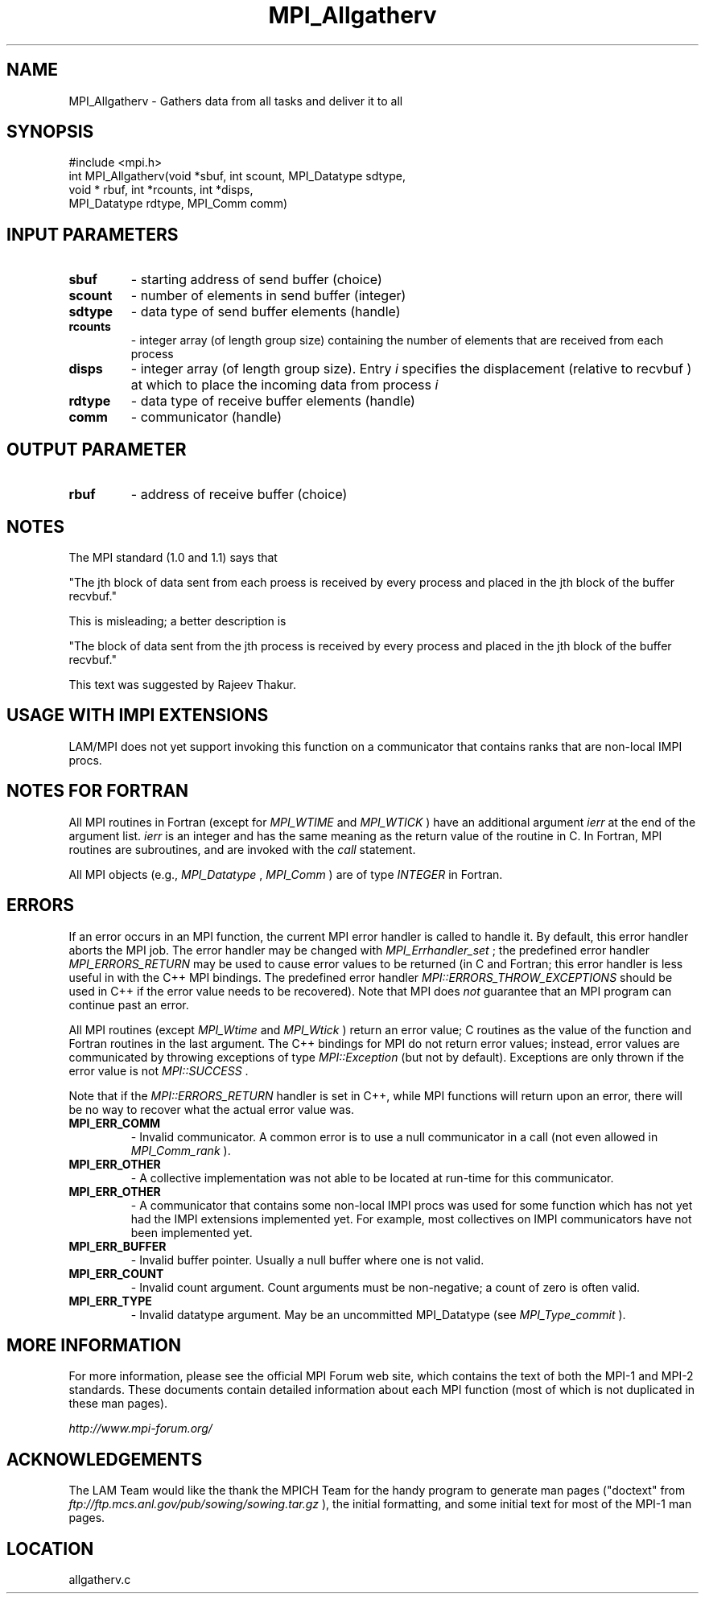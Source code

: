 .TH MPI_Allgatherv 3 "6/24/2006" "LAM/MPI 7.1.4" "LAM/MPI"
.SH NAME
MPI_Allgatherv \-  Gathers data from all tasks and deliver it to all 
.SH SYNOPSIS
.nf
#include <mpi.h>
int MPI_Allgatherv(void *sbuf, int scount, MPI_Datatype sdtype,
                  void * rbuf, int *rcounts, int *disps, 
                  MPI_Datatype rdtype, MPI_Comm comm)
.fi
.SH INPUT PARAMETERS
.PD 0
.TP
.B sbuf 
- starting address of send buffer (choice) 
.PD 1
.PD 0
.TP
.B scount 
- number of elements in send buffer (integer) 
.PD 1
.PD 0
.TP
.B sdtype 
- data type of send buffer elements (handle) 
.PD 1
.PD 0
.TP
.B rcounts 
- integer array (of length group size) 
containing the number of elements that are received from each process 
.PD 1
.PD 0
.TP
.B disps 
- integer array (of length group size). Entry 
.I i
specifies the displacement (relative to recvbuf ) at
which to place the incoming data from process  
.I i

.PD 1
.PD 0
.TP
.B rdtype 
- data type of receive buffer elements (handle) 
.PD 1
.PD 0
.TP
.B comm 
- communicator (handle) 
.PD 1

.SH OUTPUT PARAMETER
.PD 0
.TP
.B rbuf 
- address of receive buffer (choice) 
.PD 1

.SH NOTES
The MPI standard (1.0 and 1.1) says that

"The jth block of data sent from each proess is received by every
process and placed in the jth block of the buffer recvbuf."

This is misleading; a better description is

"The block of data sent from the jth process is received by every
process and placed in the jth block of the buffer recvbuf."

This text was suggested by Rajeev Thakur.

.SH USAGE WITH IMPI EXTENSIONS

LAM/MPI does not yet support invoking this function on a communicator
that contains ranks that are non-local IMPI procs.

.SH NOTES FOR FORTRAN

All MPI routines in Fortran (except for 
.I MPI_WTIME
and 
.I MPI_WTICK
)
have an additional argument 
.I ierr
at the end of the argument list.
.I ierr
is an integer and has the same meaning as the return value of
the routine in C.  In Fortran, MPI routines are subroutines, and are
invoked with the 
.I call
statement.

All MPI objects (e.g., 
.I MPI_Datatype
, 
.I MPI_Comm
) are of type
.I INTEGER
in Fortran.

.SH ERRORS

If an error occurs in an MPI function, the current MPI error handler
is called to handle it.  By default, this error handler aborts the
MPI job.  The error handler may be changed with 
.I MPI_Errhandler_set
;
the predefined error handler 
.I MPI_ERRORS_RETURN
may be used to cause
error values to be returned (in C and Fortran; this error handler is
less useful in with the C++ MPI bindings.  The predefined error
handler 
.I MPI::ERRORS_THROW_EXCEPTIONS
should be used in C++ if the
error value needs to be recovered).  Note that MPI does 
.I not
guarantee that an MPI program can continue past an error.

All MPI routines (except 
.I MPI_Wtime
and 
.I MPI_Wtick
) return an error
value; C routines as the value of the function and Fortran routines
in the last argument.  The C++ bindings for MPI do not return error
values; instead, error values are communicated by throwing exceptions
of type 
.I MPI::Exception
(but not by default).  Exceptions are only
thrown if the error value is not 
.I MPI::SUCCESS
\&.


Note that if the 
.I MPI::ERRORS_RETURN
handler is set in C++, while
MPI functions will return upon an error, there will be no way to
recover what the actual error value was.
.PD 0
.TP
.B MPI_ERR_COMM 
- Invalid communicator.  A common error is to use a
null communicator in a call (not even allowed in 
.I MPI_Comm_rank
).
.PD 1
.PD 0
.TP
.B MPI_ERR_OTHER 
- A collective implementation was not able to be
located at run-time for this communicator.  
.PD 1
.PD 0
.TP
.B MPI_ERR_OTHER 
- A communicator that contains some non-local IMPI
procs was used for some function which has not yet had the IMPI
extensions implemented yet.  For example, most collectives on IMPI
communicators have not been implemented yet.
.PD 1
.PD 0
.TP
.B MPI_ERR_BUFFER 
- Invalid buffer pointer.  Usually a null buffer
where one is not valid.
.PD 1
.PD 0
.TP
.B MPI_ERR_COUNT 
- Invalid count argument.  Count arguments must be
non-negative; a count of zero is often valid.
.PD 1
.PD 0
.TP
.B MPI_ERR_TYPE 
- Invalid datatype argument.  May be an uncommitted
MPI_Datatype (see 
.I MPI_Type_commit
).
.PD 1

.SH MORE INFORMATION

For more information, please see the official MPI Forum web site,
which contains the text of both the MPI-1 and MPI-2 standards.  These
documents contain detailed information about each MPI function (most
of which is not duplicated in these man pages).

.I http://www.mpi-forum.org/


.SH ACKNOWLEDGEMENTS

The LAM Team would like the thank the MPICH Team for the handy program
to generate man pages ("doctext" from
.I ftp://ftp.mcs.anl.gov/pub/sowing/sowing.tar.gz
), the initial
formatting, and some initial text for most of the MPI-1 man pages.
.SH LOCATION
allgatherv.c
